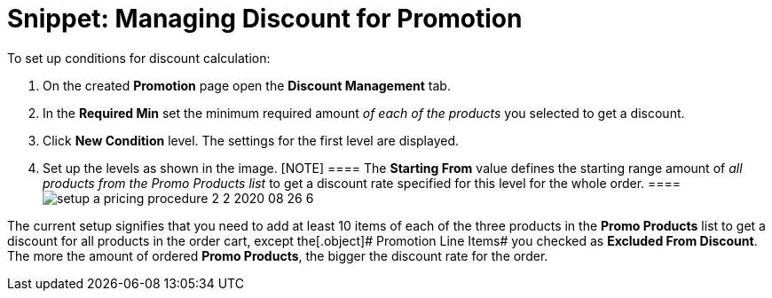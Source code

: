 = Snippet: Managing Discount for Promotion

To set up conditions for discount calculation:

. On the created *Promotion* page open the *Discount Management* tab.
. In the *Required Min* set the minimum required amount _of each of the
products_ you selected to get a discount.
. Click *New Condition* level. The settings for the first level are
displayed.
. Set up the levels as shown in the image.
[NOTE] ==== The *Starting From* value defines the starting range
amount of _all products from the Promo Products list_ to get a discount
rate specified for this level for the whole order. ====
image:setup-a-pricing-procedure-2-2-2020-08-26-6.png[]

The current setup signifies that you need to add at least 10 items of
each of the three products in the *Promo Products* list to get a
discount for all products in the order cart, except
the[.object]# Promotion Line Items# you checked as *Excluded
From Discount*. The more the amount of ordered *Promo Products*, the
bigger the discount rate for the order.
